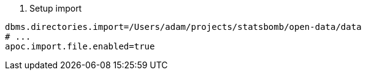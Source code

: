 1. Setup import

[source,conf]
dbms.directories.import=/Users/adam/projects/statsbomb/open-data/data
# ...
apoc.import.file.enabled=true



